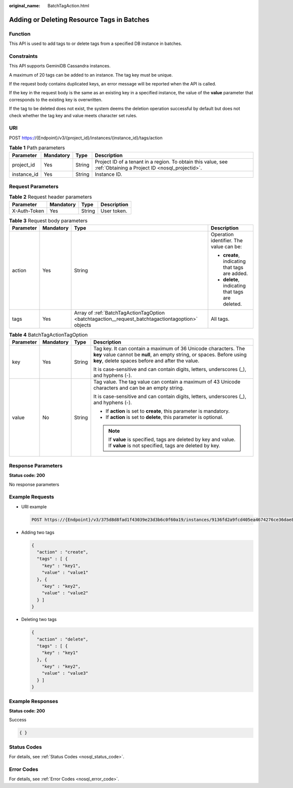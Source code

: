 :original_name: BatchTagAction.html

.. _BatchTagAction:

Adding or Deleting Resource Tags in Batches
===========================================

Function
--------

This API is used to add tags to or delete tags from a specified DB instance in batches.

Constraints
-----------

This API supports GeminiDB Cassandra instances.

A maximum of 20 tags can be added to an instance. The tag key must be unique.

If the request body contains duplicated keys, an error message will be reported when the API is called.

If the key in the request body is the same as an existing key in a specified instance, the value of the **value** parameter that corresponds to the existing key is overwritten.

If the tag to be deleted does not exist, the system deems the deletion operation successful by default but does not check whether the tag key and value meets character set rules.

URI
---

POST https://{Endpoint}/v3/{project_id}/instances/{instance_id}/tags/action

.. table:: **Table 1** Path parameters

   +-------------+-----------+--------+----------------------------------------------------------------------------------------------------------------+
   | Parameter   | Mandatory | Type   | Description                                                                                                    |
   +=============+===========+========+================================================================================================================+
   | project_id  | Yes       | String | Project ID of a tenant in a region. To obtain this value, see :ref:`Obtaining a Project ID <nosql_projectid>`. |
   +-------------+-----------+--------+----------------------------------------------------------------------------------------------------------------+
   | instance_id | Yes       | String | Instance ID.                                                                                                   |
   +-------------+-----------+--------+----------------------------------------------------------------------------------------------------------------+

Request Parameters
------------------

.. table:: **Table 2** Request header parameters

   ============ ========= ====== ===========
   Parameter    Mandatory Type   Description
   ============ ========= ====== ===========
   X-Auth-Token Yes       String User token.
   ============ ========= ====== ===========

.. table:: **Table 3** Request body parameters

   +-----------------+-----------------+---------------------------------------------------------------------------------------------------+--------------------------------------------------+
   | Parameter       | Mandatory       | Type                                                                                              | Description                                      |
   +=================+=================+===================================================================================================+==================================================+
   | action          | Yes             | String                                                                                            | Operation identifier. The value can be:          |
   |                 |                 |                                                                                                   |                                                  |
   |                 |                 |                                                                                                   | -  **create**, indicating that tags are added.   |
   |                 |                 |                                                                                                   | -  **delete**, indicating that tags are deleted. |
   +-----------------+-----------------+---------------------------------------------------------------------------------------------------+--------------------------------------------------+
   | tags            | Yes             | Array of :ref:`BatchTagActionTagOption <batchtagaction__request_batchtagactiontagoption>` objects | All tags.                                        |
   +-----------------+-----------------+---------------------------------------------------------------------------------------------------+--------------------------------------------------+

.. _batchtagaction__request_batchtagactiontagoption:

.. table:: **Table 4** BatchTagActionTagOption

   +-----------------+-----------------+-----------------+-----------------------------------------------------------------------------------------------------------------------------------------------------------------------------------------------+
   | Parameter       | Mandatory       | Type            | Description                                                                                                                                                                                   |
   +=================+=================+=================+===============================================================================================================================================================================================+
   | key             | Yes             | String          | Tag key. It can contain a maximum of 36 Unicode characters. The **key** value cannot be **null**, an empty string, or spaces. Before using **key**, delete spaces before and after the value. |
   |                 |                 |                 |                                                                                                                                                                                               |
   |                 |                 |                 | It is case-sensitive and can contain digits, letters, underscores (_), and hyphens (-).                                                                                                       |
   +-----------------+-----------------+-----------------+-----------------------------------------------------------------------------------------------------------------------------------------------------------------------------------------------+
   | value           | No              | String          | Tag value. The tag value can contain a maximum of 43 Unicode characters and can be an empty string.                                                                                           |
   |                 |                 |                 |                                                                                                                                                                                               |
   |                 |                 |                 | It is case-sensitive and can contain digits, letters, underscores (_), and hyphens (-).                                                                                                       |
   |                 |                 |                 |                                                                                                                                                                                               |
   |                 |                 |                 | -  If **action** is set to **create**, this parameter is mandatory.                                                                                                                           |
   |                 |                 |                 | -  If **action** is set to **delete**, this parameter is optional.                                                                                                                            |
   |                 |                 |                 |                                                                                                                                                                                               |
   |                 |                 |                 | .. note::                                                                                                                                                                                     |
   |                 |                 |                 |                                                                                                                                                                                               |
   |                 |                 |                 |    If **value** is specified, tags are deleted by key and value. If **value** is not specified, tags are deleted by key.                                                                      |
   +-----------------+-----------------+-----------------+-----------------------------------------------------------------------------------------------------------------------------------------------------------------------------------------------+

Response Parameters
-------------------

**Status code: 200**

No response parameters

Example Requests
----------------

-  URI example

   .. code-block:: text

      POST https://{Endpoint}/v3/375d8d8fad1f43039e23d3b6c0f60a19/instances/9136fd2a9fcd405ea4674276ce36dae8in02/tags/action

-  Adding two tags

   .. code-block::

      {
        "action" : "create",
        "tags" : [ {
          "key" : "key1",
          "value" : "value1"
        }, {
          "key" : "key2",
          "value" : "value2"
        } ]
      }

-  Deleting two tags

   .. code-block::

      {
        "action" : "delete",
        "tags" : [ {
          "key" : "key1"
        }, {
          "key" : "key2",
          "value" : "value3"
        } ]
      }

Example Responses
-----------------

**Status code: 200**

Success

.. code-block::

   { }

Status Codes
------------

For details, see :ref:`Status Codes <nosql_status_code>`.

Error Codes
-----------

For details, see :ref:`Error Codes <nosql_error_code>`.
